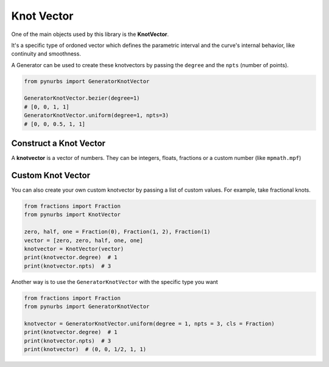 Knot Vector
=============

One of the main objects used by this library is the **KnotVector**.

It's a specific type of ordoned vector which defines the parametric interval and the curve's internal behavior, like continuity and smoothness.

A Generator can be used to create these knotvectors by passing the ``degree`` and the ``npts`` (number of points). 

.. code-block:: python

    from pynurbs import GeneratorKnotVector

    GeneratorKnotVector.bezier(degree=1)
    # [0, 0, 1, 1]
    GeneratorKnotVector.uniform(degree=1, npts=3)
    # [0, 0, 0.5, 1, 1]

Construct a Knot Vector
-----------------------

A **knotvector** is a vector of numbers. They can be integers, floats, fractions or a custom number (like ``mpmath.mpf``)


Custom Knot Vector
------------------

You can also create your own custom knotvector by passing a list of custom values.
For example, take fractional knots.

.. code-block:: python

    from fractions import Fraction
    from pynurbs import KnotVector
    
    zero, half, one = Fraction(0), Fraction(1, 2), Fraction(1)
    vector = [zero, zero, half, one, one]
    knotvector = KnotVector(vector)
    print(knotvector.degree)  # 1
    print(knotvector.npts)  # 3

Another way is to use the ``GeneratorKnotVector`` with the specific type you want

.. code-block:: python

    from fractions import Fraction
    from pynurbs import GeneratorKnotVector
    
    knotvector = GeneratorKnotVector.uniform(degree = 1, npts = 3, cls = Fraction)
    print(knotvector.degree)  # 1
    print(knotvector.npts)  # 3
    print(knotvector)  # (0, 0, 1/2, 1, 1)